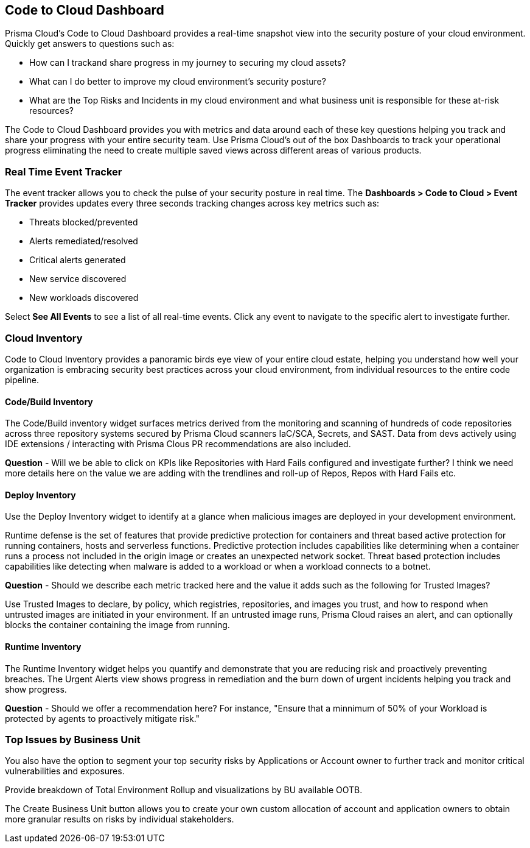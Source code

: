 == Code to Cloud Dashboard

Prisma Cloud’s Code to Cloud Dashboard provides a real-time snapshot view into the security posture of your cloud environment. Quickly get answers to questions such as:

* How can I trackand share progress in my journey to securing my cloud assets?
* What can I do better to improve my cloud environment’s security posture?
* What are the Top Risks and Incidents in my cloud environment and what business unit is responsible for these at-risk resources?

The Code to Cloud Dashboard provides you with metrics and data around each of these key questions helping you track and share your progress with your entire security team. Use Prisma Cloud's out of the box Dashboards to track your operational progress eliminating the need to create multiple saved views across different areas of various products.

=== Real Time Event Tracker 

The event tracker allows you to check the pulse of your security posture in real time. The *Dashboards > Code to Cloud > Event Tracker* provides updates every three seconds tracking changes across key metrics such as: 
 
* Threats blocked/prevented
* Alerts remediated/resolved
* Critical alerts generated 
* New service discovered
* New workloads discovered

Select *See All Events* to see a list of all real-time events. Click any event to navigate to the specific alert to investigate further. 

=== Cloud Inventory
Code to Cloud Inventory provides a panoramic birds eye view of your entire cloud estate, helping you understand how well your organization is embracing security best practices across your cloud environment, from individual resources to the entire code pipeline. 

==== Code/Build Inventory

The Code/Build inventory widget surfaces metrics derived from the monitoring and scanning of hundreds of code repositories across three repository systems secured by Prisma Cloud scanners IaC/SCA, Secrets, and SAST. Data from devs actively using IDE extensions / interacting with Prisma Clous PR recommendations are also included.

*Question* - Will we be able to click on KPIs like Repositories with Hard Fails configured and investigate further? I think we need more details here on the value we are adding with the trendlines and roll-up of Repos, Repos with Hard Fails etc.

==== Deploy Inventory

Use the Deploy Inventory widget to identify at a glance when malicious images are deployed in your development environment. 

Runtime defense is the set of features that provide predictive protection for containers and threat based active protection for running containers, hosts and serverless functions.
Predictive protection includes capabilities like determining when a container runs a process not included in the origin image or creates an unexpected network socket.
Threat based protection includes capabilities like detecting when malware is added to a workload or when a workload connects to a botnet.

*Question* - Should we describe each metric tracked here and the value it adds such as the following for Trusted Images?

Use Trusted Images to declare, by policy, which registries, repositories, and images you trust, and how to respond when untrusted images are initiated in your environment. If an untrusted image runs, Prisma Cloud raises an alert, and can optionally blocks the container containing the image from running.

==== Runtime Inventory

The Runtime Inventory widget helps you quantify and demonstrate that you are reducing risk and proactively preventing breaches. The Urgent Alerts view shows progress in remediation and the burn down of urgent incidents helping you track and show progress. 

*Question* - Should we offer a recommendation here? For instance, "Ensure that a minnimum of 50% of your Workload is protected by agents to proactively mitigate risk."

=== Top Issues by Business Unit

You also have the option to segment your top security risks by Applications or Account owner to further track and monitor critical vulnerabilities and exposures. 

Provide breakdown of Total Environment Rollup and visualizations by BU available OOTB. 

The Create Business Unit button allows you to create your own custom allocation of account and application owners to obtain more granular results on risks by individual stakeholders. 
